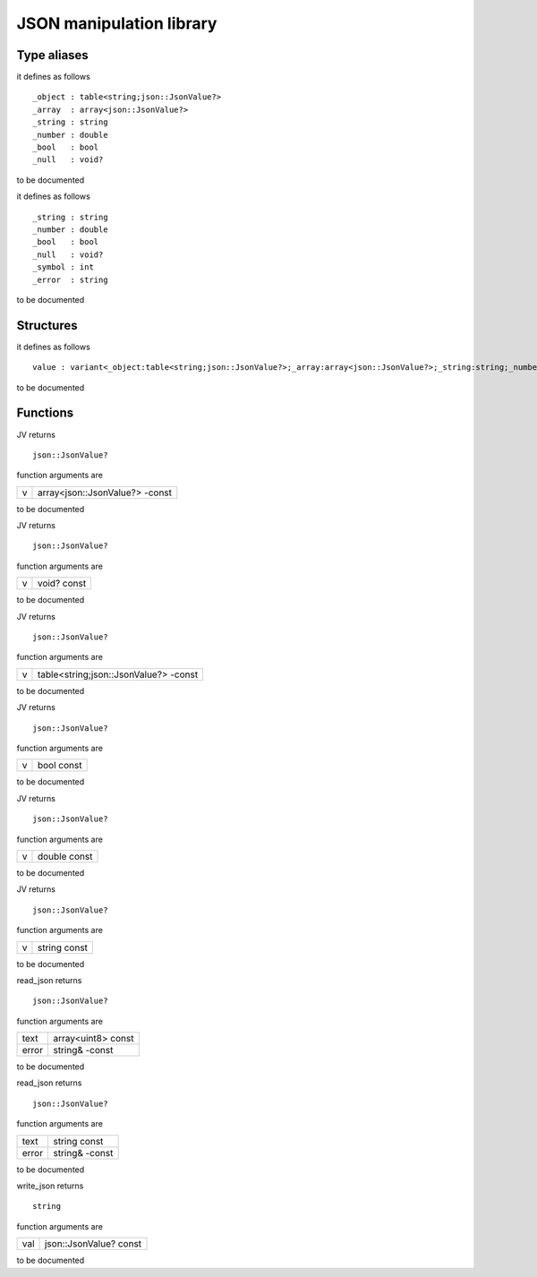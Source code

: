 
.. _stdlib_json:

=========================
JSON manipulation library
=========================

++++++++++++
Type aliases
++++++++++++

.. das:attribute:: JsValue is a variant type

it defines as follows ::

 _object : table<string;json::JsonValue?>
 _array  : array<json::JsonValue?>
 _string : string
 _number : double
 _bool   : bool
 _null   : void?

to be documented

.. das:attribute:: Token is a variant type

it defines as follows ::

 _string : string
 _number : double
 _bool   : bool
 _null   : void?
 _symbol : int
 _error  : string

to be documented

++++++++++
Structures
++++++++++

.. das:attribute:: JsonValue

it defines as follows ::

  value : variant<_object:table<string;json::JsonValue?>;_array:array<json::JsonValue?>;_string:string;_number:double;_bool:bool;_null:void?>

to be documented


+++++++++
Functions
+++++++++

.. das:function:: JV(v)

JV returns ::

 json::JsonValue?



function arguments are

+-+------------------------------+
+v+array<json::JsonValue?> -const+
+-+------------------------------+



to be documented


.. das:function:: JV(v)

JV returns ::

 json::JsonValue?



function arguments are

+-+-----------+
+v+void? const+
+-+-----------+



to be documented


.. das:function:: JV(v)

JV returns ::

 json::JsonValue?



function arguments are

+-+-------------------------------------+
+v+table<string;json::JsonValue?> -const+
+-+-------------------------------------+



to be documented


.. das:function:: JV(v)

JV returns ::

 json::JsonValue?



function arguments are

+-+----------+
+v+bool const+
+-+----------+



to be documented


.. das:function:: JV(v)

JV returns ::

 json::JsonValue?



function arguments are

+-+------------+
+v+double const+
+-+------------+



to be documented


.. das:function:: JV(v)

JV returns ::

 json::JsonValue?



function arguments are

+-+------------+
+v+string const+
+-+------------+



to be documented


.. das:function:: read_json(text;error)

read_json returns ::

 json::JsonValue?



function arguments are

+-----+------------------+
+text +array<uint8> const+
+-----+------------------+
+error+string& -const    +
+-----+------------------+



to be documented


.. das:function:: read_json(text;error)

read_json returns ::

 json::JsonValue?



function arguments are

+-----+--------------+
+text +string const  +
+-----+--------------+
+error+string& -const+
+-----+--------------+



to be documented


.. das:function:: write_json(val)

write_json returns ::

 string



function arguments are

+---+----------------------+
+val+json::JsonValue? const+
+---+----------------------+



to be documented



